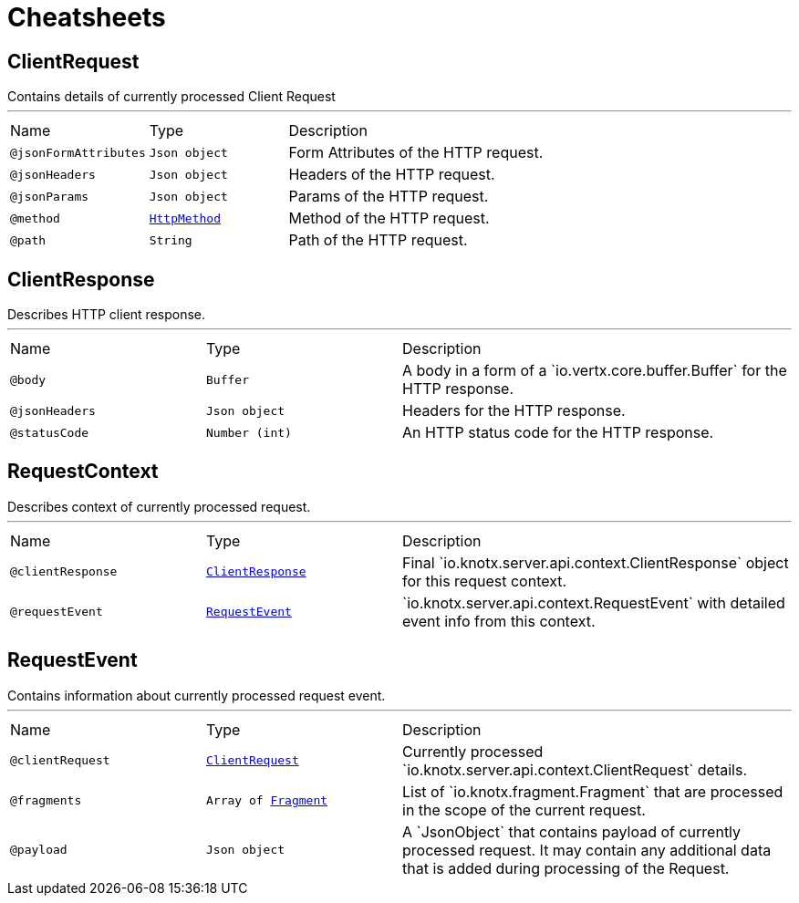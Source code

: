 = Cheatsheets

[[ClientRequest]]
== ClientRequest

++++
 Contains details of currently processed Client Request
++++
'''

[cols=">25%,25%,50%"]
[frame="topbot"]
|===
^|Name | Type ^| Description
|[[jsonFormAttributes]]`@jsonFormAttributes`|`Json object`|+++
Form Attributes of the HTTP request.
+++
|[[jsonHeaders]]`@jsonHeaders`|`Json object`|+++
Headers of the HTTP request.
+++
|[[jsonParams]]`@jsonParams`|`Json object`|+++
Params of the HTTP request.
+++
|[[method]]`@method`|`link:enums.html#HttpMethod[HttpMethod]`|+++
Method of the HTTP request.
+++
|[[path]]`@path`|`String`|+++
Path of the HTTP request.
+++
|===

[[ClientResponse]]
== ClientResponse

++++
 Describes HTTP client response.
++++
'''

[cols=">25%,25%,50%"]
[frame="topbot"]
|===
^|Name | Type ^| Description
|[[body]]`@body`|`Buffer`|+++
A body in a form of a `io.vertx.core.buffer.Buffer` for the HTTP response.
+++
|[[jsonHeaders]]`@jsonHeaders`|`Json object`|+++
Headers for the HTTP response.
+++
|[[statusCode]]`@statusCode`|`Number (int)`|+++
An HTTP status code for the HTTP response.
+++
|===

[[RequestContext]]
== RequestContext

++++
 Describes context of currently processed request.
++++
'''

[cols=">25%,25%,50%"]
[frame="topbot"]
|===
^|Name | Type ^| Description
|[[clientResponse]]`@clientResponse`|`link:dataobjects.html#ClientResponse[ClientResponse]`|+++
Final `io.knotx.server.api.context.ClientResponse` object for this request context.
+++
|[[requestEvent]]`@requestEvent`|`link:dataobjects.html#RequestEvent[RequestEvent]`|+++
`io.knotx.server.api.context.RequestEvent` with detailed event info from this context.
+++
|===

[[RequestEvent]]
== RequestEvent

++++
 Contains information about currently processed request event.
++++
'''

[cols=">25%,25%,50%"]
[frame="topbot"]
|===
^|Name | Type ^| Description
|[[clientRequest]]`@clientRequest`|`link:dataobjects.html#ClientRequest[ClientRequest]`|+++
Currently processed `io.knotx.server.api.context.ClientRequest` details.
+++
|[[fragments]]`@fragments`|`Array of link:dataobjects.html#Fragment[Fragment]`|+++
List of `io.knotx.fragment.Fragment` that are processed in the scope of the current request.
+++
|[[payload]]`@payload`|`Json object`|+++
A `JsonObject` that contains payload of currently processed request. It may contain any
 additional data that is added during processing of the Request.
+++
|===

